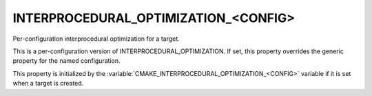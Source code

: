 INTERPROCEDURAL_OPTIMIZATION_<CONFIG>
-------------------------------------

Per-configuration interprocedural optimization for a target.

This is a per-configuration version of INTERPROCEDURAL_OPTIMIZATION.
If set, this property overrides the generic property for the named
configuration.

This property is initialized by the
:variable:`CMAKE_INTERPROCEDURAL_OPTIMIZATION_<CONFIG>` variable if it is set
when a target is created.
